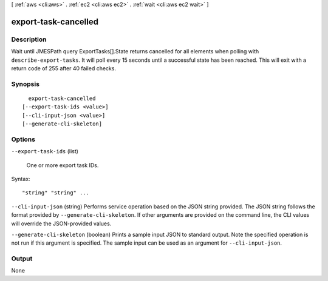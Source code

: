[ :ref:`aws <cli:aws>` . :ref:`ec2 <cli:aws ec2>` . :ref:`wait <cli:aws ec2 wait>` ]

.. _cli:aws ec2 wait export-task-cancelled:


*********************
export-task-cancelled
*********************



===========
Description
===========

Wait until JMESPath query ExportTasks[].State returns cancelled for all elements when polling with ``describe-export-tasks``. It will poll every 15 seconds until a successful state has been reached. This will exit with a return code of 255 after 40 failed checks.

========
Synopsis
========

::

    export-task-cancelled
  [--export-task-ids <value>]
  [--cli-input-json <value>]
  [--generate-cli-skeleton]




=======
Options
=======

``--export-task-ids`` (list)


  One or more export task IDs.

  



Syntax::

  "string" "string" ...



``--cli-input-json`` (string)
Performs service operation based on the JSON string provided. The JSON string follows the format provided by ``--generate-cli-skeleton``. If other arguments are provided on the command line, the CLI values will override the JSON-provided values.

``--generate-cli-skeleton`` (boolean)
Prints a sample input JSON to standard output. Note the specified operation is not run if this argument is specified. The sample input can be used as an argument for ``--cli-input-json``.



======
Output
======

None